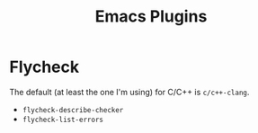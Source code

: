 #+TITLE: Emacs Plugins

* Flycheck
The default (at least the one I'm using) for C/C++ is =c/c++-clang=.

- =flycheck-describe-checker=
- =flycheck-list-errors=
